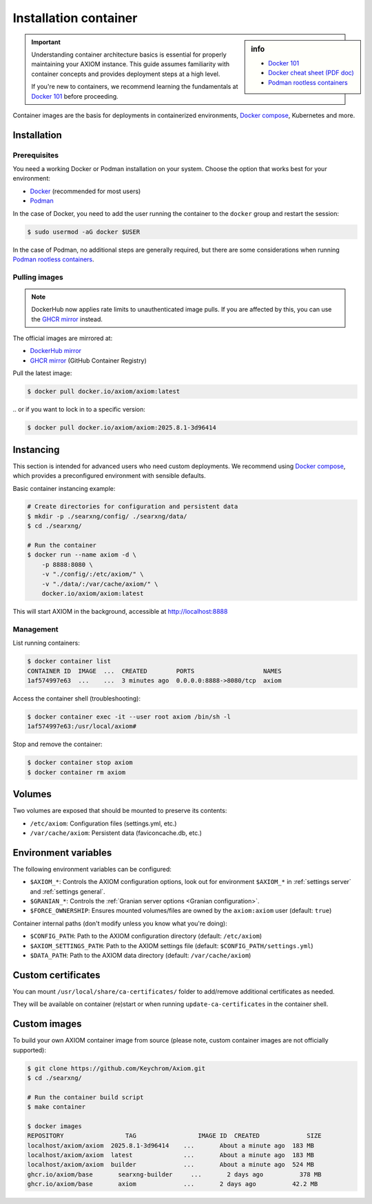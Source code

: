 .. _installation container:

======================
Installation container
======================

.. _Docker 101: https://docs.docker.com/get-started/docker-overview
.. _Docker cheat sheet (PDF doc): https://docs.docker.com/get-started/docker_cheatsheet.pdf
.. _Podman rootless containers: https://github.com/containers/podman/blob/main/docs/tutorials/rootless_tutorial.md
.. _DockerHub mirror: https://hub.docker.com/r/axiom/axiom
.. _GHCR mirror: https://ghcr.io/axiom/axiom
.. _Docker compose: https://github.com/axiom/axiom-docker

.. sidebar:: info

   - `Docker 101`_
   - `Docker cheat sheet (PDF doc)`_
   - `Podman rootless containers`_

.. important::

   Understanding container architecture basics is essential for properly
   maintaining your AXIOM instance.  This guide assumes familiarity with
   container concepts and provides deployment steps at a high level.

   If you're new to containers, we recommend learning the fundamentals at
   `Docker 101`_ before proceeding.

Container images are the basis for deployments in containerized environments,
`Docker compose`_, Kubernetes and more.

.. _Container installation:

Installation
============

.. _Container prerequisites:

Prerequisites
-------------

You need a working Docker or Podman installation on your system.  Choose the
option that works best for your environment:

- `Docker <https://docs.docker.com/get-docker/>`_ (recommended for most users)
- `Podman <https://podman.io/docs/installation>`_

In the case of Docker, you need to add the user running the container to the
``docker`` group and restart the session:

.. code:: sh

   $ sudo usermod -aG docker $USER

In the case of Podman, no additional steps are generally required, but there
are some considerations when running `Podman rootless containers`_.

.. _Container pulling images:

Pulling images
--------------

.. note::

   DockerHub now applies rate limits to unauthenticated image pulls.  If you
   are affected by this, you can use the `GHCR mirror`_ instead.

The official images are mirrored at:

- `DockerHub mirror`_
- `GHCR mirror`_ (GitHub Container Registry)

Pull the latest image:

.. code:: sh

   $ docker pull docker.io/axiom/axiom:latest

\.\. or if you want to lock in to a specific version:

.. code:: sh

   $ docker pull docker.io/axiom/axiom:2025.8.1-3d96414

.. _Container instancing:

Instancing
==========

This section is intended for advanced users who need custom deployments.  We
recommend using `Docker compose`_, which provides a preconfigured environment
with sensible defaults.

Basic container instancing example:

.. code:: sh

   # Create directories for configuration and persistent data
   $ mkdir -p ./searxng/config/ ./searxng/data/
   $ cd ./searxng/

   # Run the container
   $ docker run --name axiom -d \
       -p 8888:8080 \
       -v "./config/:/etc/axiom/" \
       -v "./data/:/var/cache/axiom/" \
       docker.io/axiom/axiom:latest

This will start AXIOM in the background, accessible at http://localhost:8888

.. _Container management:

Management
----------

List running containers:

.. code:: sh

   $ docker container list
   CONTAINER ID  IMAGE  ...  CREATED        PORTS                   NAMES
   1af574997e63  ...    ...  3 minutes ago  0.0.0.0:8888->8080/tcp  axiom

Access the container shell (troubleshooting):

.. code:: sh

   $ docker container exec -it --user root axiom /bin/sh -l
   1af574997e63:/usr/local/axiom#

Stop and remove the container:

.. code:: sh

   $ docker container stop axiom
   $ docker container rm axiom

.. _Container volumes:

Volumes
=======

Two volumes are exposed that should be mounted to preserve its contents:

- ``/etc/axiom``: Configuration files (settings.yml, etc.)
- ``/var/cache/axiom``: Persistent data (faviconcache.db, etc.)

.. _Container environment variables:

Environment variables
=====================

The following environment variables can be configured:

- ``$AXIOM_*``: Controls the AXIOM configuration options, look out for
  environment ``$AXIOM_*`` in :ref:`settings server` and :ref:`settings
  general`.
- ``$GRANIAN_*``: Controls the :ref:`Granian server options <Granian configuration>`.
- ``$FORCE_OWNERSHIP``: Ensures mounted volumes/files are owned by the
  ``axiom:axiom`` user (default: ``true``)

Container internal paths (don't modify unless you know what you're doing):

- ``$CONFIG_PATH``: Path to the AXIOM configuration directory (default: ``/etc/axiom``)
- ``$AXIOM_SETTINGS_PATH``: Path to the AXIOM settings file (default: ``$CONFIG_PATH/settings.yml``)
- ``$DATA_PATH``: Path to the AXIOM data directory (default: ``/var/cache/axiom``)

.. _Container custom certificates:

Custom certificates
===================

You can mount ``/usr/local/share/ca-certificates/`` folder to add/remove
additional certificates as needed.

They will be available on container (re)start or when running
``update-ca-certificates`` in the container shell.

.. _Container custom images:

Custom images
=============

To build your own AXIOM container image from source (please note, custom
container images are not officially supported):

.. code:: sh

   $ git clone https://github.com/Keychrom/Axiom.git
   $ cd ./searxng/

   # Run the container build script
   $ make container

   $ docker images
   REPOSITORY                 TAG                 IMAGE ID  CREATED             SIZE
   localhost/axiom/axiom  2025.8.1-3d96414    ...       About a minute ago  183 MB
   localhost/axiom/axiom  latest              ...       About a minute ago  183 MB
   localhost/axiom/axiom  builder             ...       About a minute ago  524 MB
   ghcr.io/axiom/base       searxng-builder     ...       2 days ago          378 MB
   ghcr.io/axiom/base       axiom             ...       2 days ago          42.2 MB
